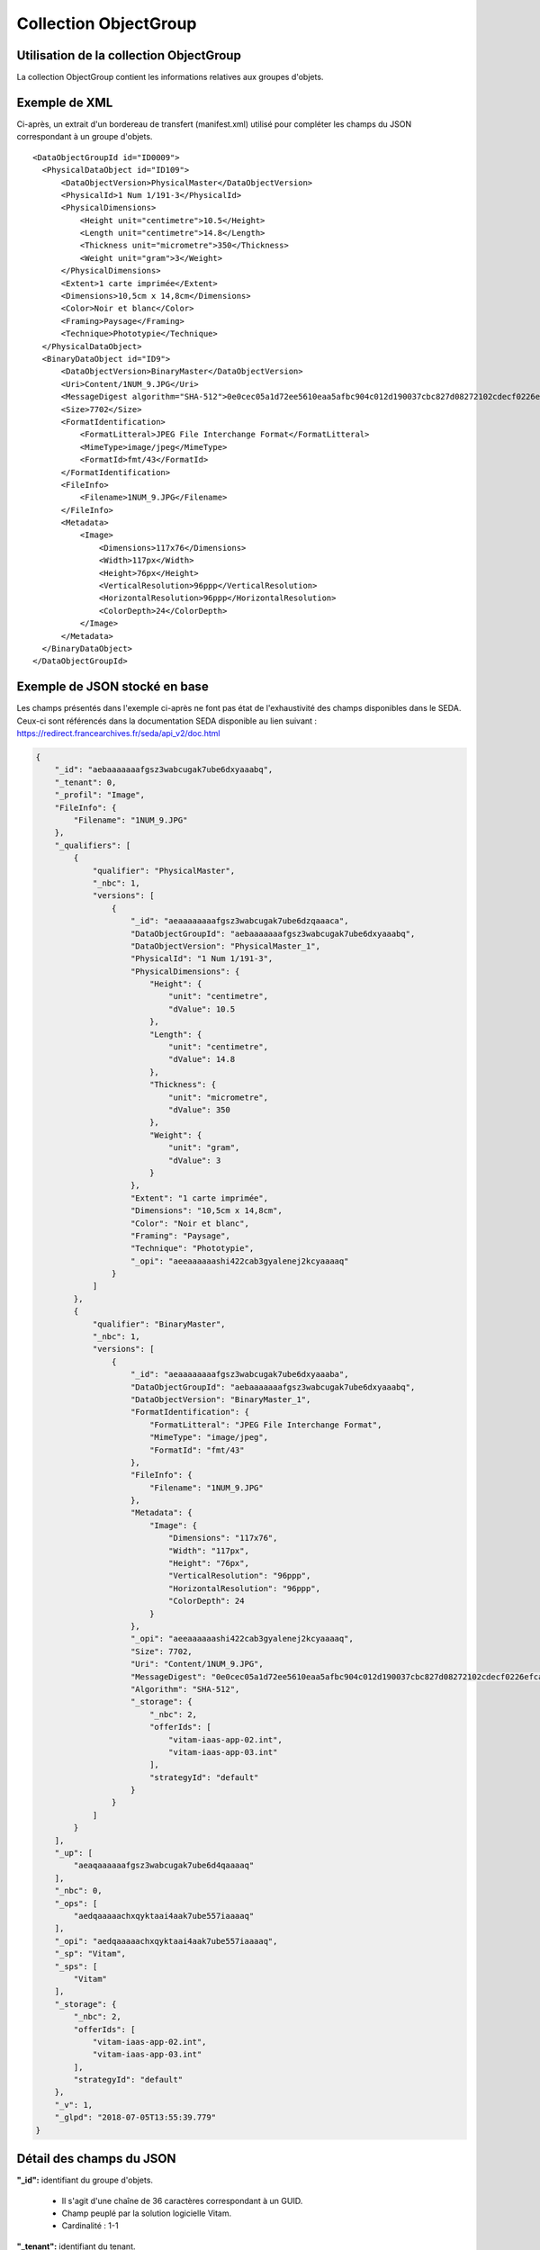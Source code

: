 Collection ObjectGroup
######################

Utilisation de la collection ObjectGroup
========================================

La collection ObjectGroup contient les informations relatives aux groupes d'objets.

Exemple de XML
==============

Ci-après, un extrait d'un bordereau de transfert (manifest.xml) utilisé pour compléter les champs du JSON correspondant à un groupe d'objets.

::

  <DataObjectGroupId id="ID0009">
    <PhysicalDataObject id="ID109">
        <DataObjectVersion>PhysicalMaster</DataObjectVersion>
        <PhysicalId>1 Num 1/191-3</PhysicalId>
        <PhysicalDimensions>
            <Height unit="centimetre">10.5</Height>
            <Length unit="centimetre">14.8</Length>
            <Thickness unit="micrometre">350</Thickness>
            <Weight unit="gram">3</Weight>
        </PhysicalDimensions>
        <Extent>1 carte imprimée</Extent>
        <Dimensions>10,5cm x 14,8cm</Dimensions>
        <Color>Noir et blanc</Color>
        <Framing>Paysage</Framing>
        <Technique>Phototypie</Technique>
    </PhysicalDataObject>
    <BinaryDataObject id="ID9">
        <DataObjectVersion>BinaryMaster</DataObjectVersion>
        <Uri>Content/1NUM_9.JPG</Uri>
        <MessageDigest algorithm="SHA-512">0e0cec05a1d72ee5610eaa5afbc904c012d190037cbc827d08272102cdecf0226efcad122b86e7699f767c661c9f3702379b8c2cb01c4f492f69deb200661bb9</MessageDigest>
        <Size>7702</Size>
        <FormatIdentification>
            <FormatLitteral>JPEG File Interchange Format</FormatLitteral>
            <MimeType>image/jpeg</MimeType>
            <FormatId>fmt/43</FormatId>
        </FormatIdentification>
        <FileInfo>
            <Filename>1NUM_9.JPG</Filename>
        </FileInfo>
        <Metadata>
            <Image>
                <Dimensions>117x76</Dimensions>
                <Width>117px</Width>
                <Height>76px</Height>
                <VerticalResolution>96ppp</VerticalResolution>
                <HorizontalResolution>96ppp</HorizontalResolution>
                <ColorDepth>24</ColorDepth>
            </Image>
        </Metadata>
    </BinaryDataObject>
  </DataObjectGroupId>

Exemple de JSON stocké en base
==============================

Les champs présentés dans l'exemple ci-après ne font pas état de l'exhaustivité des champs disponibles dans le SEDA. Ceux-ci sont référencés dans la documentation SEDA disponible au lien suivant : https://redirect.francearchives.fr/seda/api_v2/doc.html

.. code-block:: json

  {
      "_id": "aebaaaaaaafgsz3wabcugak7ube6dxyaaabq",
      "_tenant": 0,
      "_profil": "Image",
      "FileInfo": {
          "Filename": "1NUM_9.JPG"
      },
      "_qualifiers": [
          {
              "qualifier": "PhysicalMaster",
              "_nbc": 1,
              "versions": [
                  {
                      "_id": "aeaaaaaaaafgsz3wabcugak7ube6dzqaaaca",
                      "DataObjectGroupId": "aebaaaaaaafgsz3wabcugak7ube6dxyaaabq",
                      "DataObjectVersion": "PhysicalMaster_1",
                      "PhysicalId": "1 Num 1/191-3",
                      "PhysicalDimensions": {
                          "Height": {
                              "unit": "centimetre",
                              "dValue": 10.5
                          },
                          "Length": {
                              "unit": "centimetre",
                              "dValue": 14.8
                          },
                          "Thickness": {
                              "unit": "micrometre",
                              "dValue": 350
                          },
                          "Weight": {
                              "unit": "gram",
                              "dValue": 3
                          }
                      },
                      "Extent": "1 carte imprimée",
                      "Dimensions": "10,5cm x 14,8cm",
                      "Color": "Noir et blanc",
                      "Framing": "Paysage",
                      "Technique": "Phototypie",
                      "_opi": "aeeaaaaaashi422cab3gyalenej2kcyaaaaq"
                  }
              ]
          },
          {
              "qualifier": "BinaryMaster",
              "_nbc": 1,
              "versions": [
                  {
                      "_id": "aeaaaaaaaafgsz3wabcugak7ube6dxyaaaba",
                      "DataObjectGroupId": "aebaaaaaaafgsz3wabcugak7ube6dxyaaabq",
                      "DataObjectVersion": "BinaryMaster_1",
                      "FormatIdentification": {
                          "FormatLitteral": "JPEG File Interchange Format",
                          "MimeType": "image/jpeg",
                          "FormatId": "fmt/43"
                      },
                      "FileInfo": {
                          "Filename": "1NUM_9.JPG"
                      },
                      "Metadata": {
                          "Image": {
                              "Dimensions": "117x76",
                              "Width": "117px",
                              "Height": "76px",
                              "VerticalResolution": "96ppp",
                              "HorizontalResolution": "96ppp",
                              "ColorDepth": 24
                          }
                      },
                      "_opi": "aeeaaaaaashi422cab3gyalenej2kcyaaaaq",
                      "Size": 7702,
                      "Uri": "Content/1NUM_9.JPG",
                      "MessageDigest": "0e0cec05a1d72ee5610eaa5afbc904c012d190037cbc827d08272102cdecf0226efcad122b86e7699f767c661c9f3702379b8c2cb01c4f492f69deb200661bb9",
                      "Algorithm": "SHA-512",
                      "_storage": {
                          "_nbc": 2,
                          "offerIds": [
                              "vitam-iaas-app-02.int",
                              "vitam-iaas-app-03.int"
                          ],
                          "strategyId": "default"
                      }
                  }
              ]
          }
      ],
      "_up": [
          "aeaqaaaaaafgsz3wabcugak7ube6d4qaaaaq"
      ],
      "_nbc": 0,
      "_ops": [
          "aedqaaaaachxqyktaai4aak7ube557iaaaaq"
      ],
      "_opi": "aedqaaaaachxqyktaai4aak7ube557iaaaaq",
      "_sp": "Vitam",
      "_sps": [
          "Vitam"
      ],
      "_storage": {
          "_nbc": 2,
          "offerIds": [
              "vitam-iaas-app-02.int",
              "vitam-iaas-app-03.int"
          ],
          "strategyId": "default"
      },
      "_v": 1,
      "_glpd": "2018-07-05T13:55:39.779"
  }

Détail des champs du JSON
=========================

**"_id":** identifiant du groupe d'objets.

  * Il s'agit d'une chaîne de 36 caractères correspondant à un GUID.
  * Champ peuplé par la solution logicielle Vitam.
  * Cardinalité : 1-1

**"_tenant":** identifiant du tenant.

  * Il s'agit d'un entier.
  * Champ peuplé par la solution logicielle Vitam.
  * Cardinalité : 1-1

**"_profil":** catégorie de l'objet.

  * Repris du nom de la balise présente dans le bloc Metadata du DataObjectPackage présent dans le bordereau de transfert au niveau du BinaryMaster.  Attention, il s'agit d'une reprise de la balise et non pas des valeurs à l'intérieur.
  Les valeurs possibles pour ce champ sont : Audio, Document, Text, Image et Video. Des extensions seront possibles (Database, Plan3D, ...).

  * Cardinalité : 1-1

**"FileInfo":** informations sur le fichier constituant l'objet-données numérique de référence.

  * Reprend le bloc FileInfo du BinaryMaster présent dans le bordereau de transfert.
  * L'objet de ce bloc est de pouvoir conserver les informations initiales du premier BinaryMaster (version de création), au cas où cette version serait éliminée (en application des règles de gestion).
  * Cardinalité : 1-1

**"_qualifiers":** tableau de structures décrivant les objets inclus dans ce groupe d'objets. Il est composé comme suit :

  - "qualifier": usage de l'objet.

    Il correspond à la valeur contenue dans le champ <DataObjectVersion> du bordereau de transfert. Par exemple pour <DataObjectVersion>BinaryMaster_1</DataObjectVersion>, c'est la valeur "BinaryMaster" qui est reportée.

    - "_nbc": nombre d'objets correspondant à cet usage.
    - "versions": tableau des objets par version (une version = une entrée dans le tableau).

      - "_id": identifiant de l'objet. Il s'agit d'une chaîne de 36 caractères corresppondant à un GUID, généré par la solution logicielle Vitam.
      - "DataObjectGroupId": identifiant du groupe d'objets, composé d'une chaîne de 36 caractères.
      - "DataObjectVersion": version de l'objet par rapport à son usage.

      Par exemple, si on a *BinaryMaster* sur l'usage, on aura au moins un objet *BinaryMaster_1*. Ces champs sont renseignés si possible avec les valeurs récupérées dans les balises <DataObjectVersion> du bordereau de transfert. Chaque ajout d'un objet du même usage incrémente de un le numéro de la version, même si le bordereau de transfert indique une information contraire. Par exemple si il existe un groupe d'objets avec deux objets : BinaryMaster_1 et BinaryMaster_2, lorsqu'un nouveau SIP ajoute un objet déclaré comme un "BinaryMaster_6" dans le bordereau de transfert, celui-ci sera enregistré comme "BinaryMaster_3".

      - "FormatIdentification": contient trois champs qui permettent d'identifier le format du fichier. Une vérification de la cohérence entre ce qui est déclaré dans le XML, ce qui existe dans le référentiel PRONOM et les valeurs que porte le document est faite.

        - "FormatLitteral" : nom du format. C'est une reprise de la valeur située entre les balises <FormatLitteral> du message ArchiveTransfer.
        - "MimeType" : type Mime. C'est une reprise de la valeur située entre les balises <MimeType> du message ArchiveTransfer ou des valeurs correspondant au format tel qu'identifié par la solution logicielle Vitam.
        - "FormatId" : PUID du format de l'objet. Il est défini par la solution logicielle Vitam à l'aide du référentiel PRONOM maintenu par The National Archives (UK) et correspondant à la valeur du champ PUID de la collection FileFormat.

      - "FileInfo": contient les informations sur le fichier.

          - "Filename": nom de l'objet.
          - "CreatingApplicationName": nom de l'application avec laquelle l'objet a été créé. Ce champ est renseigné avec la métadonnée correspondante portée par le message ArchiveTransfer. *Ce champ est facultatif et n'est pas présent systématiquement*.
          - "CreatingApplicationVersion": numéro de version de l'application avec laquelle le document a été créé. Ce champ est renseigné avec la métadonnée correspondante portée par le message ArchiveTransfer. *Ce champ est facultatif et n'est pas présent systématiquement*.
          - "CreatingOs": système d'exploitation avec lequel l'objet a été créé. Ce champ est renseigné avec la métadonnée correspondante portée par le message ArchiveTransfer. *Ce champ est facultatif et n'est pas présent systématiquement*.
          - "CreatingOsVersion": Version du système d'exploitation avec lequel l'objet a été créé. Ce champ est renseigné avec la métadonnée correspondante portée par le message ArchiveTransfer. *Ce champ est facultatif et n'est pas présent systématiquement*.
          - "LastModified" : date de dernière modification de l'objet au format ISO 8601 YYY-MM-DD + 'T' + hh:mm:ss.millisecondes "+" timezone hh:mm. ``Exemple : 2016-08-19T16:36:07.942+02:00`` Ce champ est optionnel, et est renseigné avec la métadonnée correspondante portée par le fichier.
          - "Size": taille de l'objet (en octet). Ce champ contient un nombre entier.

      - "PhysicalDimensions" : Ce champ contient les différentes informations concernant un objet physique (DataObjectVersion = PhysicalMaster). Il pourra donner des informations sur la taille, le poids, etc... de l'objet.

         - "Width" : largeur de l'objet. Ce champ contient 2 sous champs : "unit" (string) et "dValue" (double)
         - "Height" : hauteur de l'objet. Ce champ contient 2 sous champs : "unit" (string) et "dValue" (double)
         - "Depth" : profondeur de l'objet. Ce champ contient 2 sous champs : "unit" (string) et "dValue" (double)
         - "Diameter" : diamètre de l'objet. Ce champ contient 2 sous champs : "unit" (string) et "dValue" (double)
         - "Length" : longueur de l'objet. Ce champ contient 2 sous champs : "unit" (string) et "dValue" (double)
         - "Thickness" : épaisseur de l'objet. Ce champ contient 2 sous champs : "unit" (string) et "dValue" (double)
         - "Weight" : poids de l'objet. Ce champ contient 2 sous champs : "unit" (string) et "dValue" (double)
         - "Shape" : forme de l'objet. Ce champ contient est de type String

      - "OtherMetadata": ce champ est renseigné avec les valeurs contenues entre les balises <OtherMetadata>, d'une extension du schéma SEDA du message  ArchiveTransfer. Cardinalité 0-1.


      - "Uri": localisation du fichier correspondant à l'objet dans le SIP.

        * Chaîne de caractères
        * Cardinalité 0 (objet physique) ou 1 (objet binaire)

      - "MessageDigest": empreinte du fichier correspondant à l'objet. La valeur est calculée par la solution logicielle Vitam.

        * Chaîne de caractères
        * Cardinalité 0 (objet physique) ou 1 (objet binaire)

      - "Algorithm": algorithme utilisé pour réaliser l'empreinte du fichier correspondant à l'objet.

        * Chaîne de caractères
        * Cardinalité 0 (objet physique) ou 1 (objet binaire)

      - "_storage": contient trois champs qui permettent d'identifier les offres  de stockage.

          - "strategyId": identifiant de la stratégie de stockage.
          - "offerIds": liste des offres de stockage pour une stratégie donnée
          - "_nbc": nombre d'offres.
          - Cardinalité 0 (objet physique) ou 1 (objet binaire)

**"_up" (unit up):** tableau identifiant les unités archivistiques représentées par ce groupe d'objets.

  * Il s'agit d'un tableau de chaînes de 36 caractères correspondant au GUID contenu dans le champ _id des unités archivistiques enregistrées dans la collection Unit.
  * Champ peuplé par la solution logicielle Vitam.
  * Ne peut être vide
  * Cardinalité : 1-1

**"_nbc" (nombre d'objets):** nombre d'objets dans le groupe d'objets.

  * Il s'agit d'un entier.
  * Champ peuplé par la solution logicielle Vitam.
  * Cardinalité : 1-1

**"_ops" (operations):** tableau des identifiants d'opérations auxquelles ce groupe d'objets a participé.

  * Il s'agit d'un tableau de chaînes de 36 caractères correspondant au GUID contenu dans le champ _id d'opération enregistré dans la collection LogBookOperation.
  * Champ peuplé par la solution logicielle Vitam.
  * Ne peut être vide
  * Cardinalité : 1-1

**"_opi" :** identifiant de l'opération à l'origine de la création de ce GOT.

  * Il s'agit d'une chaînes de 36 caractères correspondant au GUID contenue dans le champ _id de la collection LogbookOperation.
  * Champ peuplé par la solution logicielle Vitam.
  * Ne peut être vide
  * Cardinalité : 1-1

**"_sp":** service producteur responsable du groupe d'objets, qui appartient à son fond propre. Il s'agit de la valeur de la balise OriginatingAgencyIdentifier dans le message ArchiveTransfer.

  * Il s'agit d'une chaîne de caractères.
  * Champ peuplé par la solution logicielle Vitam.
  * Cardinalité : 1-1

**"_sps":** services producteurs auxquels le groupe d'objets techniques a été rattaché (au titre de leurs fonds symboliques).

  * Il s'agit d'un tableau contenant tous les services producteurs référençant le groupe d'objets.
  * Il s'agit d'un tableau de chaînes de caractères.
  * Champ peuplé par la solution logicielle Vitam.
  * Ne peut être vide
  * Cardinalité : 1-1

**"_storage":** contient trois champs qui permettent d'identifier les offres  de stockage.

  * "strategyId": identifiant de la stratégie de stockage.
  * "offerIds": liste des offres de stockage pour une stratégie donnée
  * "_nbc": nombre d'offres.
  * Cardinalité 0 (objet physique) ou 1 (objet binaire)

**"_glpd":** Date de la dernière modification du graph dont l'objet dépend

  * Il s'agit d'une date.
  * Champ peuplé par la solution logicielle Vitam.
  * Cardinalité : 1-1

**"_us":** Reprend l'union de tous les champs _us de toutes les unités archivistiques possédant le groupe d'objets (parentalité).

  * Tableau de chaînes de 36 caractères.
  * Champ peuplé par la solution logicielle Vitam.
  * Cardinalité : 1-1

**"_v":** version de l'enregistrement décrit.

  * Il s'agit d'un entier.
  * 0 correspond à l'enregistrement d'origine. Si le numéro est supérieur à 0, alors il s'agit du numéro de version de l'enregistrement.
  * Champ peuplé par la solution logicielle Vitam.
  * Cardinalité : 1-1
